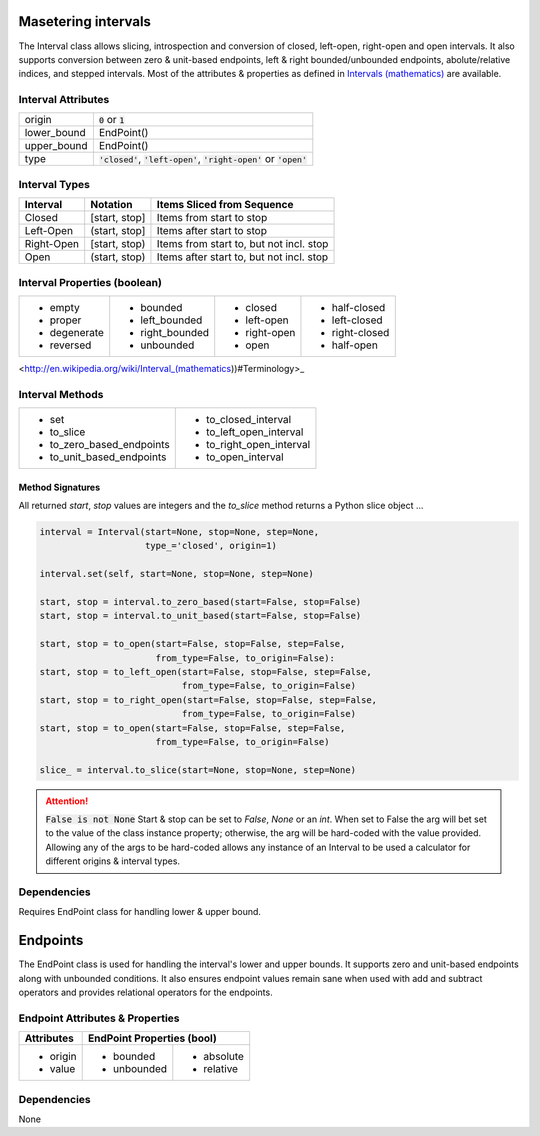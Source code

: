 Masetering intervals
====================

The Interval class allows slicing, introspection and conversion of closed,
left-open, right-open and open intervals. It also supports conversion between
zero & unit-based endpoints, left & right bounded/unbounded endpoints,
abolute/relative indices, and stepped intervals. Most of the attributes &
properties as defined in `Intervals (mathematics)
<http://en.wikipedia.org/wiki/Interval_(mathematics))#Terminology>`_ are
available.



Interval Attributes
-------------------

===========  ===========================
origin       :code:`0` or :code:`1`
lower_bound  EndPoint()
upper_bound  EndPoint()
type         :code:`'closed'`, :code:`'left-open'`, :code:`'right-open'` or :code:`'open'`
===========  ===========================


Interval Types
--------------

==========  =============  ========================================
 Interval    Notation       Items Sliced from Sequence
==========  =============  ========================================
Closed      [start, stop]  Items from start to stop
Left-Open   (start, stop]  Items after start to stop
Right-Open  [start, stop)  Items from start to, but not incl. stop
Open        (start, stop)  Items after start to, but not incl. stop
==========  =============  ========================================


Interval Properties (boolean)
-----------------------------

+--------------+-----------------+--------------+----------------+
| * empty      | * bounded       | * closed     | * half-closed  |
| * proper     | * left_bounded  | * left-open  | * left-closed  |
| * degenerate | * right_bounded | * right-open | * right-closed |
| * reversed   | * unbounded     | * open       | * half-open    |
+--------------+-----------------+--------------+----------------+

<http://en.wikipedia.org/wiki/Interval_(mathematics))#Terminology>_

Interval Methods
----------------

+-----------------------------+----------------------------+
| * set                       | * to_closed_interval       |
| * to_slice                  | * to_left_open_interval    |
| * to_zero_based_endpoints   | * to_right_open_interval   |
| * to_unit_based_endpoints   | * to_open_interval         |
+-----------------------------+----------------------------+

Method Signatures
^^^^^^^^^^^^^^^^^
All returned `start`, `stop` values are integers and the `to_slice` method
returns a Python slice object ...

.. code-block:: python

    interval = Interval(start=None, stop=None, step=None,
                        type_='closed', origin=1)

    interval.set(self, start=None, stop=None, step=None)

    start, stop = interval.to_zero_based(start=False, stop=False)
    start, stop = interval.to_unit_based(start=False, stop=False)

    start, stop = to_open(start=False, stop=False, step=False,
                          from_type=False, to_origin=False):
    start, stop = to_left_open(start=False, stop=False, step=False,
                               from_type=False, to_origin=False)
    start, stop = to_right_open(start=False, stop=False, step=False,
                               from_type=False, to_origin=False)
    start, stop = to_open(start=False, stop=False, step=False,
                          from_type=False, to_origin=False)

    slice_ = interval.to_slice(start=None, stop=None, step=None)

.. Attention:: :code:`False is not None`
  Start & stop can be set to `False`, `None` or an `int`.  When set to False
  the arg will bet set to the value of the class instance property; otherwise,
  the arg will be hard-coded with the value provided.  Allowing any of the args
  to be hard-coded allows any instance of an Interval to be used a calculator
  for different origins & interval types.


Dependencies
------------

Requires EndPoint class for handling lower & upper bound.


Endpoints
=========

The EndPoint class is used for handling the interval's lower and upper bounds.
It supports zero and unit-based endpoints along with unbounded conditions.
It also ensures endpoint values remain sane when used with add and subtract
operators and provides relational operators for the endpoints.

Endpoint Attributes & Properties
--------------------------------

+------------+----------------------------+
| Attributes | EndPoint Properties (bool) |
+============+=============+==============+
| * origin   | * bounded   | * absolute   |
| * value    | * unbounded | * relative   |
+------------+-------------+--------------+

Dependencies
------------
None